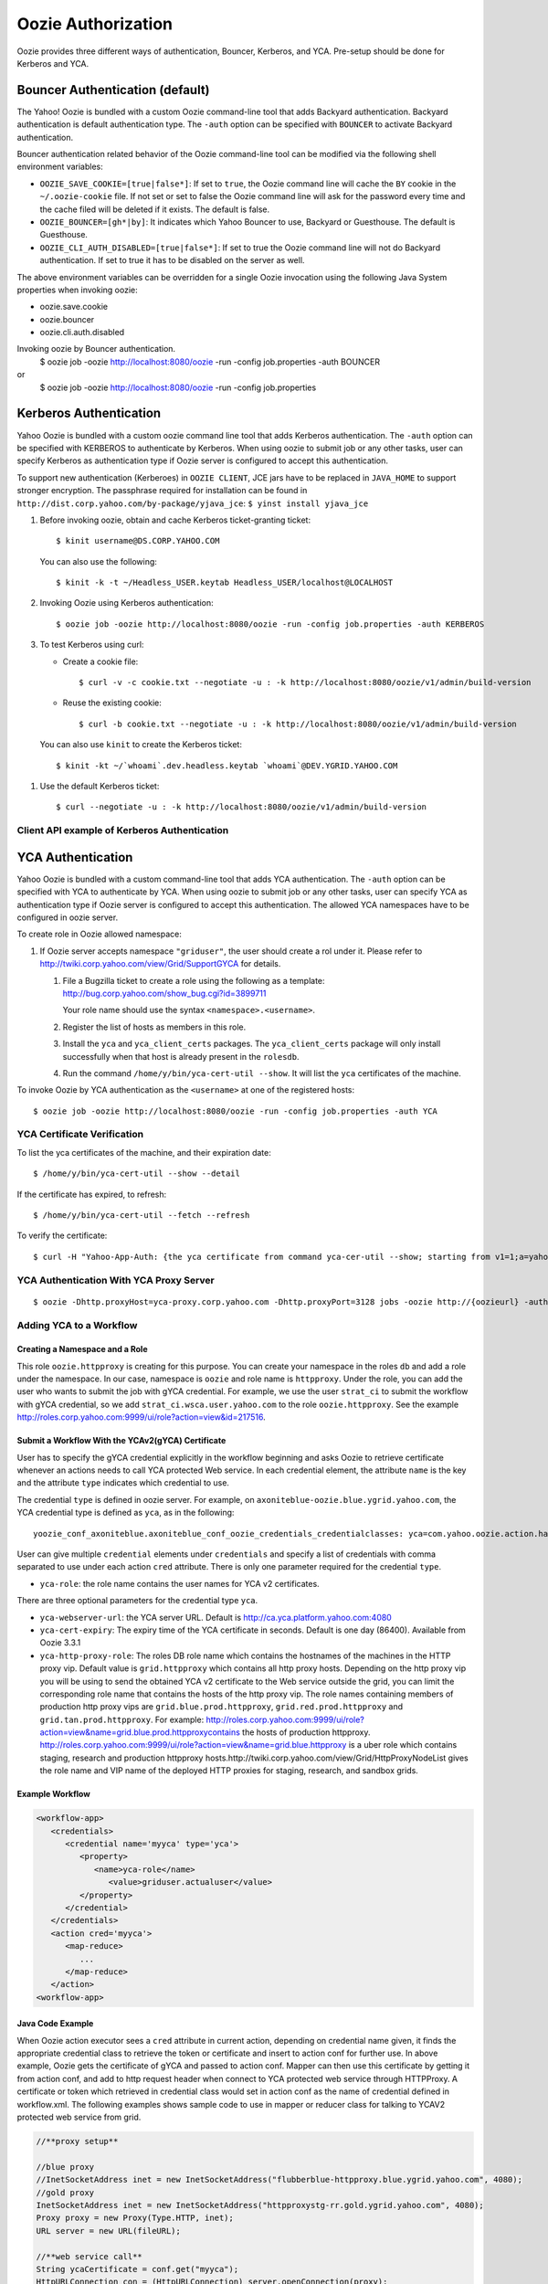 Oozie Authorization
===================

Oozie provides three different ways of authentication, Bouncer, Kerberos, and YCA.
Pre-setup should be done for Kerberos and YCA.

Bouncer Authentication (default)
--------------------------------

The Yahoo! Oozie is bundled with a custom Oozie command-line tool that adds 
Backyard authentication. Backyard authentication is default authentication type.
The ``-auth`` option can be specified with ``BOUNCER`` to activate Backyard 
authentication.

Bouncer authentication related behavior of the Oozie command-line tool can be 
modified via the following shell environment variables:

- ``OOZIE_SAVE_COOKIE=[true|false*]``: If set to ``true``, the Oozie command line will cache the 
  ``BY`` cookie in the ``~/.oozie-cookie`` file. If not set or set to false the Oozie command 
  line will ask for the password every time and the cache filed will be deleted if 
  it exists. The default is false.

- ``OOZIE_BOUNCER=[gh*|by]``: It indicates which Yahoo Bouncer to use, Backyard or 
  Guesthouse. The default is Guesthouse.

- ``OOZIE_CLI_AUTH_DISABLED=[true|false*]``: If set to true the Oozie command line 
  will not do Backyard authentication. If set to true it has to be disabled on the 
  server as well.

The above environment variables can be overridden for a single Oozie invocation 
using the following Java System properties when invoking oozie:

- oozie.save.cookie
- oozie.bouncer
- oozie.cli.auth.disabled

Invoking oozie by Bouncer authentication.
      $ oozie job -oozie http://localhost:8080/oozie -run -config job.properties -auth BOUNCER
or
       $ oozie job -oozie http://localhost:8080/oozie -run -config job.properties


Kerberos Authentication
-----------------------

Yahoo Oozie is bundled with a custom oozie command line tool that adds Kerberos 
authentication. The ``-auth`` option can be specified with KERBEROS to authenticate 
by Kerberos. When using oozie to submit job or any other tasks, user can specify 
Kerberos as authentication type if Oozie server is configured to accept this 
authentication.

To support new authentication (Kerberoes) in ``OOZIE CLIENT``, JCE jars have to 
be replaced in ``JAVA_HOME`` to support stronger encryption. The passphrase required 
for installation can be found in ``http://dist.corp.yahoo.com/by-package/yjava_jce``: ``$ yinst install yjava_jce``


#. Before invoking oozie, obtain and cache Kerberos ticket-granting ticket::

       $ kinit username@DS.CORP.YAHOO.COM

   You can also use the following::

       $ kinit -k -t ~/Headless_USER.keytab Headless_USER/localhost@LOCALHOST

#. Invoking Oozie using Kerberos authentication::

       $ oozie job -oozie http://localhost:8080/oozie -run -config job.properties -auth KERBEROS


#. To test Kerberos using curl:

   - Create a cookie file::

         $ curl -v -c cookie.txt --negotiate -u : -k http://localhost:8080/oozie/v1/admin/build-version
   - Reuse the existing cookie::

         $ curl -b cookie.txt --negotiate -u : -k http://localhost:8080/oozie/v1/admin/build-version

  You can also use ``kinit`` to create the Kerberos ticket::

      $ kinit -kt ~/`whoami`.dev.headless.keytab `whoami`@DEV.YGRID.YAHOO.COM

#. Use the default Kerberos ticket::

       $ curl --negotiate -u : -k http://localhost:8080/oozie/v1/admin/build-version


Client API example of Kerberos Authentication
~~~~~~~~~~~~~~~~~~~~~~~~~~~~~~~~~~~~~~~~~~~~~

YCA Authentication
------------------

Yahoo Oozie is bundled with a custom command-line tool that adds YCA 
authentication. The ``-auth`` option can be specified with YCA to 
authenticate by YCA. When using oozie to submit job or any other tasks, user 
can specify YCA as authentication type if Oozie server is configured to accept 
this authentication. The allowed YCA namespaces have to be configured in oozie server.

To create role in Oozie allowed namespace:

#. If Oozie server accepts namespace ``"griduser"``, the user should create a 
   rol under it. Please refer to http://twiki.corp.yahoo.com/view/Grid/SupportGYCA for details.
         
   #. File a Bugzilla ticket to create a role using the following
      as a template: http://bug.corp.yahoo.com/show_bug.cgi?id=3899711
        
      Your role name should use the syntax ``<namespace>.<username>``.
   #. Register the list of hosts as members in this role.
   #. Install the ``yca`` and ``yca_client_certs`` packages. 
      The ``yca_client_certs`` package will only install successfully when
      that host is already present in the ``rolesdb``.
   #. Run the command ``/home/y/bin/yca-cert-util --show``. It will list 
      the ``yca`` certificates of the machine.


To invoke Oozie by YCA authentication as the ``<username>`` at one of the registered hosts::

    $ oozie job -oozie http://localhost:8080/oozie -run -config job.properties -auth YCA


YCA Certificate Verification
~~~~~~~~~~~~~~~~~~~~~~~~~~~~

To list the yca certificates of the machine, and their expiration date::

    $ /home/y/bin/yca-cert-util --show --detail

If the certificate has expired, to refresh::

    $ /home/y/bin/yca-cert-util --fetch --refresh

To verify the certificate::

    $ curl -H "Yahoo-App-Auth: {the yca certificate from command yca-cer-util --show; starting from v1=1;a=yahoo.griduser.......}" -k http://{oozie server hostname}:4080/oozie/v1/admin/build-version


YCA Authentication With YCA Proxy Server
~~~~~~~~~~~~~~~~~~~~~~~~~~~~~~~~~~~~~~~~

::

    $ oozie -Dhttp.proxyHost=yca-proxy.corp.yahoo.com -Dhttp.proxyPort=3128 jobs -oozie http://{oozieurl} -auth YCA

Adding YCA to a Workflow
~~~~~~~~~~~~~~~~~~~~~~~~

Creating a Namespace and a Role
*******************************

This role ``oozie.httpproxy`` is creating for this purpose. You can create your 
namespace in the roles ``db`` and add a role under the namespace. In our case, namespace 
is ``oozie`` and role name is ``httpproxy``. Under the role, you can add the user who 
wants to submit the job with gYCA credential. For example, we use the user ``strat_ci``
to submit the workflow with gYCA credential, so we add ``strat_ci.wsca.user.yahoo.com``
to the role ``oozie.httpproxy``. See the example http://roles.corp.yahoo.com:9999/ui/role?action=view&id=217516.


Submit a Workflow With the YCAv2(gYCA) Certificate
**************************************************

User has to specify the gYCA credential explicitly in the workflow beginning and 
asks Oozie to retrieve certificate whenever an actions needs to call YCA protected 
Web service. In each credential element, the attribute ``name`` is the key and the attribute ``type``
indicates which credential to use.

The credential ``type`` is defined in oozie server. For example, on ``axoniteblue-oozie.blue.ygrid.yahoo.com``, 
the YCA credential type is defined as ``yca``, as in the following::

    yoozie_conf_axoniteblue.axoniteblue_conf_oozie_credentials_credentialclasses: yca=com.yahoo.oozie.action.hadoop.YCAV2Credentials,howl=com.yahoo.oozie.action.hadoop.HowlCredentials,hcat=com.yahoo.oozie.action.hadoop.HowlCredentials

User can give multiple ``credential`` elements under ``credentials`` and specify a 
list of credentials with comma separated to use under each action ``cred`` attribute.
There is only one parameter required for the credential ``type``.

- ``yca-role``: the role name contains the user names for YCA v2 certificates.

There are three optional parameters for the credential type ``yca``.

- ``yca-webserver-url``: the YCA server URL. Default is http://ca.yca.platform.yahoo.com:4080
- ``yca-cert-expiry``: The expiry time of the YCA certificate in seconds. Default is one day (86400). Available from Oozie 3.3.1
- ``yca-http-proxy-role``: The roles DB role name which contains the hostnames of 
  the machines in the HTTP proxy vip. Default value is ``grid.httpproxy`` which contains 
  all http proxy hosts. Depending on the http proxy vip you will be using to send 
  the obtained YCA v2 certificate to the Web service outside the grid, you can limit 
  the corresponding role name that contains the hosts of the http proxy vip. The 
  role names containing members of production http proxy vips are ``grid.blue.prod.httpproxy``, 
  ``grid.red.prod.httpproxy`` and ``grid.tan.prod.httpproxy``. 
  For example: http://roles.corp.yahoo.com:9999/ui/role?action=view&name=grid.blue.prod.httpproxycontains the 
  hosts of production httpproxy. http://roles.corp.yahoo.com:9999/ui/role?action=view&name=grid.blue.httpproxy 
  is a uber role which contains staging, research and production httpproxy hosts.http://twiki.corp.yahoo.com/view/Grid/HttpProxyNodeList 
  gives the role name and VIP name of the deployed HTTP proxies for staging, research, and sandbox grids.

Example Workflow
****************

.. code-block:: xml

   <workflow-app>
      <credentials>
         <credential name='myyca' type='yca'>
            <property>
               <name>yca-role</name>
                  <value>griduser.actualuser</value>
            </property>
         </credential> 
      </credentials>
      <action cred='myyca'>
         <map-reduce>
            ...
         </map-reduce>
      </action>
   <workflow-app>

Java Code Example
*****************

When Oozie action executor sees a ``cred`` attribute in current action, depending 
on credential name given, it finds the appropriate credential class to retrieve 
the token or certificate and insert to action conf for further use. In above example, 
Oozie gets the certificate of gYCA and passed to action conf. Mapper can then use 
this certificate by getting it from action conf, and add to http request header 
when connect to YCA protected web service through HTTPProxy. A certificate or token 
which retrieved in credential class would set in action conf as the name of credential 
defined in workflow.xml. The following examples shows sample code to use in mapper 
or reducer class for talking to YCAV2 protected web service from grid.

.. code-block:: java


   //**proxy setup**

   //blue proxy
   //InetSocketAddress inet = new InetSocketAddress("flubberblue-httpproxy.blue.ygrid.yahoo.com", 4080);
   //gold proxy
   InetSocketAddress inet = new InetSocketAddress("httpproxystg-rr.gold.ygrid.yahoo.com", 4080);
   Proxy proxy = new Proxy(Type.HTTP, inet);
   URL server = new URL(fileURL);

   //**web service call**
   String ycaCertificate = conf.get("myyca");
   HttpURLConnection con = (HttpURLConnection) server.openConnection(proxy);
   con.setRequestMethod("GET");
   con.addRequestProperty("Yahoo-App-Auth", ycaCertificate);




